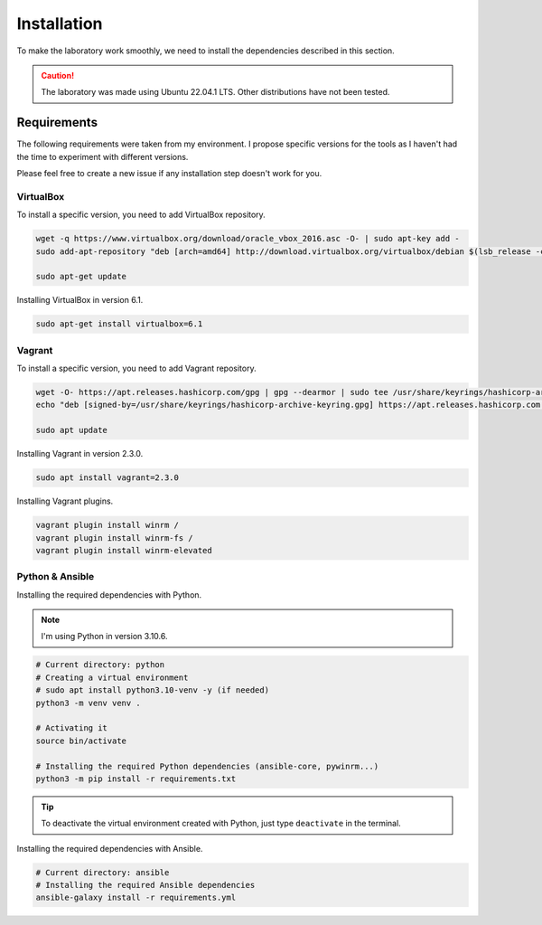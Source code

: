############
Installation
############
To make the laboratory work smoothly, 
we need to install the dependencies described in this section.

.. caution::

    The laboratory was made using Ubuntu 22.04.1 LTS. Other distributions have not been tested.

Requirements
############
The following requirements were taken from my environment.
I propose specific versions for the tools as I haven't had the time to experiment with different versions.

Please feel free to create a new issue if any installation step doesn't work for you.

VirtualBox
----------
To install a specific version, you need to add VirtualBox repository.

.. code-block::

    wget -q https://www.virtualbox.org/download/oracle_vbox_2016.asc -O- | sudo apt-key add -
    sudo add-apt-repository "deb [arch=amd64] http://download.virtualbox.org/virtualbox/debian $(lsb_release -cs) contrib"

    sudo apt-get update

Installing VirtualBox in version 6.1.

.. code-block::

    sudo apt-get install virtualbox=6.1

Vagrant
-------
To install a specific version, you need to add Vagrant repository.

.. code-block::
    
    wget -O- https://apt.releases.hashicorp.com/gpg | gpg --dearmor | sudo tee /usr/share/keyrings/hashicorp-archive-keyring.gpg
    echo "deb [signed-by=/usr/share/keyrings/hashicorp-archive-keyring.gpg] https://apt.releases.hashicorp.com $(lsb_release -cs) main" | sudo tee /etc/apt/sources.list.d/hashicorp.list
    
    sudo apt update

Installing Vagrant in version 2.3.0.

.. code-block::

    sudo apt install vagrant=2.3.0

Installing Vagrant plugins.

.. code-block::

    vagrant plugin install winrm /
    vagrant plugin install winrm-fs /
    vagrant plugin install winrm-elevated

Python & Ansible
----------------

Installing the required dependencies with Python.

.. Note::

    I'm using Python in version 3.10.6.

.. code-block::

    # Current directory: python
    # Creating a virtual environment
    # sudo apt install python3.10-venv -y (if needed)
    python3 -m venv venv .

    # Activating it
    source bin/activate
    
    # Installing the required Python dependencies (ansible-core, pywinrm...)
    python3 -m pip install -r requirements.txt

.. tip::

    To deactivate the virtual environment created with Python, just type ``deactivate`` in the terminal.

Installing the required dependencies with Ansible.

.. code-block::

    # Current directory: ansible
    # Installing the required Ansible dependencies
    ansible-galaxy install -r requirements.yml